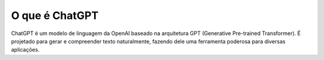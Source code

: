 ***************
O que é ChatGPT
***************

ChatGPT é um modelo de linguagem da OpenAI baseado na arquitetura GPT (Generative Pre-trained Transformer). É projetado para gerar e compreender texto naturalmente, fazendo dele uma ferramenta poderosa para diversas aplicações.

